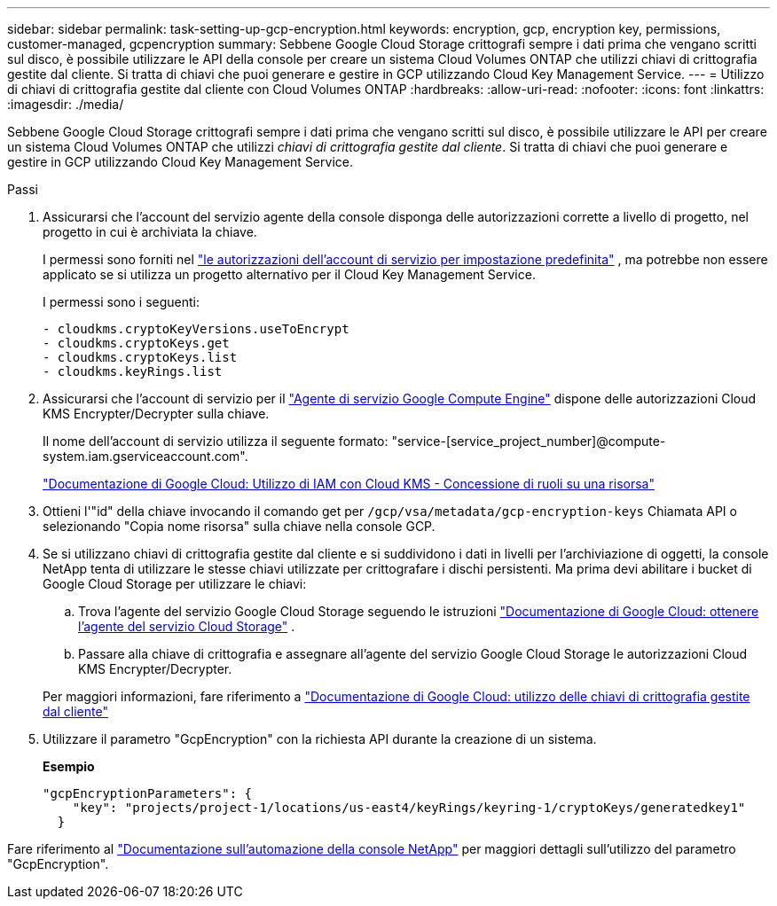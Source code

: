 ---
sidebar: sidebar 
permalink: task-setting-up-gcp-encryption.html 
keywords: encryption, gcp, encryption key, permissions, customer-managed, gcpencryption 
summary: Sebbene Google Cloud Storage crittografi sempre i dati prima che vengano scritti sul disco, è possibile utilizzare le API della console per creare un sistema Cloud Volumes ONTAP che utilizzi chiavi di crittografia gestite dal cliente.  Si tratta di chiavi che puoi generare e gestire in GCP utilizzando Cloud Key Management Service. 
---
= Utilizzo di chiavi di crittografia gestite dal cliente con Cloud Volumes ONTAP
:hardbreaks:
:allow-uri-read: 
:nofooter: 
:icons: font
:linkattrs: 
:imagesdir: ./media/


[role="lead"]
Sebbene Google Cloud Storage crittografi sempre i dati prima che vengano scritti sul disco, è possibile utilizzare le API per creare un sistema Cloud Volumes ONTAP che utilizzi _chiavi di crittografia gestite dal cliente_.  Si tratta di chiavi che puoi generare e gestire in GCP utilizzando Cloud Key Management Service.

.Passi
. Assicurarsi che l'account del servizio agente della console disponga delle autorizzazioni corrette a livello di progetto, nel progetto in cui è archiviata la chiave.
+
I permessi sono forniti nel https://docs.netapp.com/us-en/bluexp-setup-admin/reference-permissions-gcp.html["le autorizzazioni dell'account di servizio per impostazione predefinita"^] , ma potrebbe non essere applicato se si utilizza un progetto alternativo per il Cloud Key Management Service.

+
I permessi sono i seguenti:

+
[source, yaml]
----
- cloudkms.cryptoKeyVersions.useToEncrypt
- cloudkms.cryptoKeys.get
- cloudkms.cryptoKeys.list
- cloudkms.keyRings.list
----
. Assicurarsi che l'account di servizio per il https://cloud.google.com/iam/docs/service-agents["Agente di servizio Google Compute Engine"^] dispone delle autorizzazioni Cloud KMS Encrypter/Decrypter sulla chiave.
+
Il nome dell'account di servizio utilizza il seguente formato: "service-[service_project_number]@compute-system.iam.gserviceaccount.com".

+
https://cloud.google.com/kms/docs/iam#granting_roles_on_a_resource["Documentazione di Google Cloud: Utilizzo di IAM con Cloud KMS - Concessione di ruoli su una risorsa"]

. Ottieni l'"id" della chiave invocando il comando get per `/gcp/vsa/metadata/gcp-encryption-keys` Chiamata API o selezionando "Copia nome risorsa" sulla chiave nella console GCP.
. Se si utilizzano chiavi di crittografia gestite dal cliente e si suddividono i dati in livelli per l'archiviazione di oggetti, la console NetApp tenta di utilizzare le stesse chiavi utilizzate per crittografare i dischi persistenti.  Ma prima devi abilitare i bucket di Google Cloud Storage per utilizzare le chiavi:
+
.. Trova l'agente del servizio Google Cloud Storage seguendo le istruzioni https://cloud.google.com/storage/docs/getting-service-agent["Documentazione di Google Cloud: ottenere l'agente del servizio Cloud Storage"^] .
.. Passare alla chiave di crittografia e assegnare all'agente del servizio Google Cloud Storage le autorizzazioni Cloud KMS Encrypter/Decrypter.


+
Per maggiori informazioni, fare riferimento a https://cloud.google.com/storage/docs/encryption/using-customer-managed-keys["Documentazione di Google Cloud: utilizzo delle chiavi di crittografia gestite dal cliente"^]

. Utilizzare il parametro "GcpEncryption" con la richiesta API durante la creazione di un sistema.
+
*Esempio*

+
[source, json]
----
"gcpEncryptionParameters": {
    "key": "projects/project-1/locations/us-east4/keyRings/keyring-1/cryptoKeys/generatedkey1"
  }
----


Fare riferimento al https://docs.netapp.com/us-en/bluexp-automation/index.html["Documentazione sull'automazione della console NetApp"^] per maggiori dettagli sull'utilizzo del parametro "GcpEncryption".
